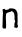 SplineFontDB: 3.2
FontName: Untitled5
FullName: Untitled5
FamilyName: Untitled5
Weight: Regular
Copyright: Copyright (c) 2020, Krister Olsson
UComments: "2020-3-14: Created with FontForge (http://fontforge.org)"
Version: 001.000
ItalicAngle: 0
UnderlinePosition: -100
UnderlineWidth: 50
Ascent: 800
Descent: 200
InvalidEm: 0
LayerCount: 2
Layer: 0 0 "Back" 1
Layer: 1 0 "Fore" 0
XUID: [1021 329 -1452671403 1940700]
OS2Version: 0
OS2_WeightWidthSlopeOnly: 0
OS2_UseTypoMetrics: 1
CreationTime: 1584233448
ModificationTime: 1584233448
OS2TypoAscent: 0
OS2TypoAOffset: 1
OS2TypoDescent: 0
OS2TypoDOffset: 1
OS2TypoLinegap: 0
OS2WinAscent: 0
OS2WinAOffset: 1
OS2WinDescent: 0
OS2WinDOffset: 1
HheadAscent: 0
HheadAOffset: 1
HheadDescent: 0
HheadDOffset: 1
OS2Vendor: 'PfEd'
DEI: 91125
Encoding: ISO8859-1
UnicodeInterp: none
NameList: AGL For New Fonts
DisplaySize: -48
AntiAlias: 1
FitToEm: 0
BeginChars: 256 1

StartChar: n
Encoding: 110 110 0
Width: 508
Flags: W
HStem: 407.451 73.2393<153.87 221.353> 445.393 52.1973<293.898 366.447>
VStem: 62.1182 88.7686<21.47 406.139> 71.1533 96.8623<196.055 411.446> 340.564 74.5098<390.789 431.52> 359.78 80.1963<178.29 413.855> 371.938 68.0391<43.8755 178.036>
LayerCount: 2
Fore
SplineSet
225.663085938 505.362304688 m 0x90
 240.236328125 516.875976562 315.859375 516.982421875 340.95703125 505.524414062 c 0
 350.369140625 501.227539062 361.955078125 497.62109375 366.447265625 497.58984375 c 0
 375.466796875 497.528320312 415.07421875 458.60546875 415.07421875 449.803710938 c 0x58
 415.07421875 446.971679688 420.303710938 433.725585938 426.83984375 420 c 0
 438.047851562 396.4609375 438.5859375 392.94140625 438.211914062 345.490234375 c 0
 437.99609375 318.130859375 438.791992188 262.548828125 439.9765625 222.157226562 c 0x44
 441.161132812 181.764648438 440.719726562 148.627929688 438.99609375 148.627929688 c 0
 429.236328125 148.627929688 434.020507812 110.196289062 446.90625 85.09765625 c 0
 454.958984375 69.412109375 450.760742188 52.4130859375 435.07421875 37.1923828125 c 0
 420.659179688 23.2060546875 418.799804688 22.5107421875 402.721679688 25.09765625 c 0
 393.309570312 26.6123046875 378.89453125 31.359375 370.564453125 35.6865234375 c 2
 355.466796875 43.529296875 l 1
 358.211914062 65.6865234375 l 2
 359.708984375 77.771484375 361.224609375 101.568359375 361.544921875 118.0390625 c 0
 361.896484375 136.078125 364.107421875 150.208984375 367.03515625 153.137695312 c 0
 369.649414062 155.751953125 371.9375 162.157226562 371.9375 166.862304688 c 0x42
 371.9375 171.568359375 373.767578125 176.8125 375.859375 178.099609375 c 0
 381.708007812 181.69921875 375.901367188 215.293945312 366.853515625 230.196289062 c 0
 360.424804688 240.784179688 359.81640625 244.883789062 363.505859375 252.745117188 c 0
 366.806640625 259.77734375 366.859375 274.706054688 363.702148438 308.431640625 c 0
 361.315429688 333.921875 359.563476562 360.029296875 359.780273438 366.862304688 c 0x44
 360.029296875 374.706054688 356.59375 383.510742188 350.369140625 390.98046875 c 0
 344.813476562 397.647460938 340.564453125 405.463867188 340.564453125 409.01953125 c 0
 340.564453125 416.286132812 307.624023438 441.9609375 293.8984375 445.392578125 c 0x48
 287.813476562 446.913085938 279.780273438 445.388671875 272.721679688 441.372070312 c 0
 266.447265625 437.802734375 257.481445312 434.90234375 252.721679688 434.90234375 c 0
 248.015625 434.90234375 240.618164062 432.317382812 236.447265625 429.215820312 c 0
 232.19921875 426.056640625 222.525390625 423.442382812 214.682617188 423.333007812 c 0
 205.663085938 423.208007812 198.015625 420.3046875 193.505859375 415.293945312 c 0
 189.6015625 410.955078125 182.329101562 407.451171875 177.231445312 407.451171875 c 0
 172.133789062 407.451171875 168.015625 405.611328125 168.015625 403.333007812 c 0x98
 168.015625 401.072265625 163.505859375 394.970703125 158.015625 389.803710938 c 0
 149.780273438 382.052734375 148.77734375 378.973632812 152.329101562 372.352539062 c 0
 155.684570312 366.100585938 155.419921875 361.9609375 151.137695312 353.725585938 c 0
 145.435546875 342.760742188 145.331054688 269.412109375 150.88671875 178.0390625 c 0
 155.91796875 95.2939453125 153.30859375 26.716796875 144.87890625 20.1416015625 c 0
 138.087890625 14.8447265625 89.1923828125 17.349609375 77.03515625 23.6171875 c 0
 62.865234375 30.921875 58.728515625 46.6669921875 62.1181640625 80.392578125 c 0xa0
 63.8486328125 97.61328125 65.712890625 148.823242188 66.2509765625 193.921875 c 0
 66.7890625 239.01953125 69 311.19140625 71.1533203125 353.921875 c 0
 74.650390625 423.333007812 74.310546875 434.950195312 68.015625 461.176757812 c 0
 61.1455078125 489.803710938 61.1552734375 490.78125 68.408203125 497.842773438 c 0
 73.6884765625 502.984375 83.1142578125 505.440429688 100.760742188 506.274414062 c 2
 125.663085938 507.451171875 l 1
 130.172851562 493.725585938 l 2
 134.344726562 481.029296875 135.859375 480.051757812 150.369140625 480.690429688 c 0
 171.153320312 481.60546875 212.913085938 495.2890625 225.663085938 505.362304688 c 0x90
EndSplineSet
EndChar
EndChars
EndSplineFont
